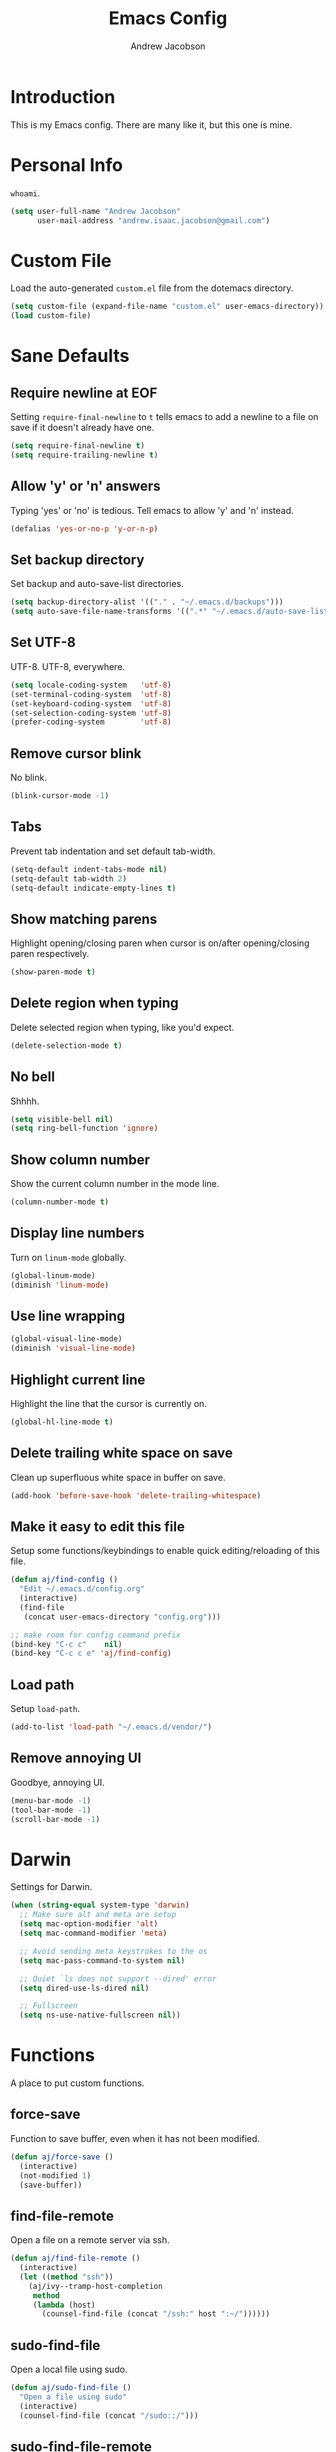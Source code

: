 #+TITLE: Emacs Config
#+AUTHOR: Andrew Jacobson
#+STARTUP: indent

* Introduction

This is my Emacs config. There are many like it, but this one is mine.

* Personal Info

~whoami~.

#+BEGIN_SRC emacs-lisp
  (setq user-full-name "Andrew Jacobson"
        user-mail-address "andrew.isaac.jacobson@gmail.com")
#+END_SRC

* Custom File

Load the auto-generated ~custom.el~ file from the dotemacs directory.

#+BEGIN_SRC emacs-lisp
  (setq custom-file (expand-file-name "custom.el" user-emacs-directory))
  (load custom-file)
#+END_SRC

* Sane Defaults
** Require newline at EOF

Setting ~require-final-newline~ to ~t~ tells emacs to add a newline
to a file on save if it doesn't already have one.

#+BEGIN_SRC emacs-lisp
  (setq require-final-newline t)
  (setq require-trailing-newline t)
#+END_SRC

** Allow 'y' or 'n' answers

Typing 'yes' or 'no' is tedious. Tell emacs to allow 'y' and 'n' instead.

#+BEGIN_SRC emacs-lisp
  (defalias 'yes-or-no-p 'y-or-n-p)
#+END_SRC

** Set backup directory

Set backup and auto-save-list directories.

#+BEGIN_SRC emacs-lisp
  (setq backup-directory-alist '(("." . "~/.emacs.d/backups")))
  (setq auto-save-file-name-transforms '((".*" "~/.emacs.d/auto-save-list/" t)))
#+END_SRC

** Set UTF-8

UTF-8. UTF-8, everywhere.

#+BEGIN_SRC emacs-lisp
  (setq locale-coding-system   'utf-8)
  (set-terminal-coding-system  'utf-8)
  (set-keyboard-coding-system  'utf-8)
  (set-selection-coding-system 'utf-8)
  (prefer-coding-system        'utf-8)
#+END_SRC

** Remove cursor blink

No blink.

#+BEGIN_SRC emacs-lisp
  (blink-cursor-mode -1)
#+END_SRC

** Tabs

Prevent tab indentation and set default tab-width.

#+BEGIN_SRC emacs-lisp
  (setq-default indent-tabs-mode nil)
  (setq-default tab-width 2)
  (setq-default indicate-empty-lines t)
#+END_SRC

** Show matching parens

Highlight opening/closing paren when cursor is on/after opening/closing paren respectively.

#+BEGIN_SRC emacs-lisp
  (show-paren-mode t)
#+END_SRC

** Delete region when typing

Delete selected region when typing, like you'd expect.

#+BEGIN_SRC emacs-lisp
  (delete-selection-mode t)
#+END_SRC

** No bell

Shhhh.

#+BEGIN_SRC emacs-lisp
  (setq visible-bell nil)
  (setq ring-bell-function 'ignore)
#+END_SRC

** Show column number

Show the current column number in the mode line.

#+BEGIN_SRC emacs-lisp
  (column-number-mode t)
#+END_SRC

** Display line numbers

Turn on ~linum-mode~ globally.

#+BEGIN_SRC emacs-lisp
  (global-linum-mode)
  (diminish 'linum-mode)
#+END_SRC

** Use line wrapping

#+BEGIN_SRC emacs-lisp
  (global-visual-line-mode)
  (diminish 'visual-line-mode)
#+END_SRC

** Highlight current line

Highlight the line that the cursor is currently on.

#+BEGIN_SRC emacs-lisp
  (global-hl-line-mode t)
#+END_SRC

** Delete trailing white space on save

Clean up superfluous white space in buffer on save.

#+BEGIN_SRC emacs-lisp
  (add-hook 'before-save-hook 'delete-trailing-whitespace)
#+END_SRC

** Make it easy to edit this file

Setup some functions/keybindings to enable quick editing/reloading
of this file.

#+BEGIN_SRC emacs-lisp
  (defun aj/find-config ()
    "Edit ~/.emacs.d/config.org"
    (interactive)
    (find-file
     (concat user-emacs-directory "config.org")))

  ;; make room for config command prefix
  (bind-key "C-c c"    nil)
  (bind-key "C-c c e" 'aj/find-config)
#+END_SRC

** Load path

Setup ~load-path~.

#+BEGIN_SRC emacs-lisp
  (add-to-list 'load-path "~/.emacs.d/vendor/")
#+END_SRC

** Remove annoying UI

Goodbye, annoying UI.

#+BEGIN_SRC emacs-lisp
  (menu-bar-mode -1)
  (tool-bar-mode -1)
  (scroll-bar-mode -1)
#+END_SRC

* Darwin

Settings for Darwin.

#+BEGIN_SRC emacs-lisp
  (when (string-equal system-type 'darwin)
    ;; Make sure alt and meta are setup
    (setq mac-option-modifier 'alt)
    (setq mac-command-modifier 'meta)

    ;; Avoid sending meta keystrokes to the os
    (setq mac-pass-command-to-system nil)

    ;; Quiet `ls does not support --dired' error
    (setq dired-use-ls-dired nil)

    ;; Fullscreen
    (setq ns-use-native-fullscreen nil))
#+END_SRC

* Functions

A place to put custom functions.

** force-save

Function to save buffer, even when it has not been modified.

#+BEGIN_SRC emacs-lisp
  (defun aj/force-save ()
    (interactive)
    (not-modified 1)
    (save-buffer))
#+END_SRC

** find-file-remote

Open a file on a remote server via ssh.

#+BEGIN_SRC emacs-lisp
  (defun aj/find-file-remote ()
    (interactive)
    (let ((method "ssh"))
      (aj/ivy--tramp-host-completion
       method
       (lambda (host)
         (counsel-find-file (concat "/ssh:" host ":~/"))))))
#+END_SRC

** sudo-find-file

Open a local file using sudo.

#+BEGIN_SRC emacs-lisp
  (defun aj/sudo-find-file ()
    "Open a file using sudo"
    (interactive)
    (counsel-find-file (concat "/sudo::/")))
#+END_SRC

** sudo-find-file-remote

A tramp host completion function, which provides an ivy list
of ~user@host~ completions.

#+BEGIN_SRC emacs-lisp
  (defun aj/ivy--tramp-host-completion (method &optional handler)
    "Find user@host completions for METHOD"
    (let (res)
      (require 'tramp)
      (dolist (x (tramp-get-completion-function method))
        (setq res (append res (funcall (car x) (cadr x)))))
      (setq res (delq nil res))
      (setq res (cl-delete-duplicates res :test #'equal))
      (ivy-read "Hosts: " (mapcar #'ivy-build-tramp-name res)
                :action (or handler nil))))
#+END_SRC

~sudo-find-file-remote~ definition.

#+BEGIN_SRC emacs-lisp
  (defun aj/sudo-find-file-remote ()
    "Open a file remotely using sudo"
    (interactive)
    (let ((method "ssh"))
      (aj/ivy--tramp-host-completion
       method
       (lambda (host)
         (counsel-find-file (concat "/ssh:" host "|sudo:" host ":/"))))))
#+END_SRC

* Global Keybindings

Some globally useful keybindings.

#+BEGIN_SRC emacs-lisp
  ;; allow C-j to be used in place of C-x
  ;; (define-key key-translation-map "\C-j" "\C-x")

  ;; make room for prefix
  (bind-key "M-j"        nil)

  (bind-key "C-S-y"      'kill-ring-search)
  (bind-key "C-S-j"      (lambda () (interactive) (join-line -1)))
  (bind-key "C-S-SPC"    'exchange-point-and-mark)
  (bind-key "C-x C-/"    'comment-region)
  (bind-key "C-x C-;"    'uncomment-region)
  (bind-key "C-x C-d"    'dired-jump)
  (bind-key "M-/"        'hippie-expand)
  (bind-key "C-x C-s"    'aj/force-save)
  (bind-key "C-<"        'comint-previous-input)
  (bind-key "C->"        'comint-next-input)
  (bind-key "<C-return>" 'newline)
  (bind-key "C-c e"      'ielm)

  ;; make room for prefix
  (bind-key "C-c f"      nil)
  (bind-key "C-c f r"    'aj/find-file-remote)
  (bind-key "C-c f s"    'aj/sudo-find-file)
  (bind-key "C-c f R"    'aj/sudo-find-file-remote)

  ;; compilation
  (bind-key "C-c C-c" nil)
  (bind-key "C-c C-c" 'compile)
  (bind-key "C-c C-r" 'recompile)
#+END_SRC

* Look & Feel
** Packages
*** rainbow-mode

#+BEGIN_SRC emacs-lisp
  (use-package rainbow-mode
    :diminish
    :ensure t)
#+END_SRC

*** [[https://github.com/Malabarba/smart-mode-line/][smart-mode-line]]

#+BEGIN_SRC emacs-lisp
  (use-package smart-mode-line
    :ensure t
    :init (smart-mode-line-enable))
#+END_SRC

** Font
*** Tell emacs to use [[http://adobe-fonts.github.io/source-code-pro/][Source Code Pro]] as default font

This is a good font that I am using for now.
Should maybe try out some other fonts too...

#+BEGIN_SRC emacs-lisp
  (add-to-list 'default-frame-alist '(font . "Source Code Pro-14"))
#+END_SRC

*** Enable emojis :)

#+BEGIN_SRC emacs-lisp
  (let ((font (if (= emacs-major-version 25)
                  "Symbola"
                (cond ((string-equal system-type "darwin") "Apple Color Emoji")
                      ((string-equal system-type "gnu/linux") "Symbola")))))
    (set-fontset-font t 'unicode font nil 'prepend))
#+END_SRC

** Theme

#+BEGIN_SRC emacs-lisp
  ;; tomorrow themes
  (use-package color-theme-sanityinc-tomorrow
    :ensure t)

  ;; base16 themes
  (use-package base16-theme
    :ensure t)

  ;; gruvbox themes
  (use-package gruvbox-theme
    :ensure t
    :config (load-theme 'gruvbox-dark-medium))
#+END_SRC

* Editing & Movement
** Packages
*** [[https://github.com/magnars/expand-region.el][expand-region]]

Neat package that allows you to expand your selection area
by dynamic semantic units.

#+BEGIN_SRC emacs-lisp
  (use-package expand-region
    :ensure t
    :bind (("C-=" . 'er/expand-region)))
#+END_SRC

*** [[https://github.com/magnars/multiple-cursors.el][multiple-cursors]]

Does just what it says: gives you multiple cursors in a buffer.

#+BEGIN_SRC emacs-lisp
  (use-package multiple-cursors
    :ensure t
    :bind (("C-S-m" . mc/mark-all-like-this-dwim)
           ("C-+"   . mc/mark-next-like-this)
           ("C-_"   . mc/unmark-next-like-this)))
#+END_SRC

*** [[https://github.com/wyuenho/move-dup][move-dup]]

Handy little package I like, which allows me to move selections
up and down in a buffer as well as duplicate selections up and down.

#+BEGIN_SRC emacs-lisp
  (use-package move-dup
    :ensure t
    :bind (("C-S-p"   . md/move-lines-up)
           ("C-S-n"   . md/move-lines-down)
           ("C-c C-p" . md/duplicate-up)
           ("C-c C-n" . md/duplicate-down)))
#+END_SRC

*** [[https://github.com/re5et/smart-indent-rigidly][smart-indent-rigidly]]

Manually indent/unindent lines at will.

#+BEGIN_SRC emacs-lisp
  (use-package smart-indent-rigidly
    :ensure t
    :bind (("C-<tab>"   . smart-rigid-indent)
           ("<backtab>" . smart-rigid-unindent)))
#+END_SRC

*** [[https://www.emacswiki.org/emacs/UndoTree][undo-tree]]

#+BEGIN_SRC emacs-lisp
  (use-package undo-tree
    :ensure t)
#+END_SRC

*** [[https://github.com/mickeynp/smart-scan][smartscan]]

Quickly jump between symbols in a given buffer.

#+BEGIN_SRC emacs-lisp
  (use-package smartscan
    :ensure t
    :init (global-smartscan-mode t))
#+END_SRC

** Functions
*** Indent and open newline

#+BEGIN_SRC emacs-lisp
  (defun indent-and-open-newline (&optional previous)
    "Add a newline after current line and tab to indentation.
    If PREVIOUS is non-nil, go up a line first."
    (interactive)
    (if previous
        (previous-line))
    (end-of-line)
    (newline)
    (indent-for-tab-command))
#+END_SRC

*** Previous indent and open newline

#+BEGIN_SRC emacs-lisp
  (defun previous-indent-and-open-newline ()
    "Call indent-and-open-newline with non-nil PREVIOUS value"
    (interactive)
    (indent-and-open-newline t))
#+END_SRC

*** Indent entire buffer

#+BEGIN_SRC emacs-lisp
  (defun indent-buffer ()
    "Fix indentation on the entire buffer."
    (interactive)
    (save-excursion
      (indent-region (point-min) (point-max))))
#+END_SRC

** Keybindings

#+BEGIN_SRC emacs-lisp
  (bind-key "M-o" 'indent-and-open-newline)
  (bind-key "C-o" 'previous-indent-and-open-newline)
  (bind-key "C-," 'indent-buffer)
  (bind-key "M-z" 'zap-up-to-char)
  (bind-key "M-F" 'forward-to-word)
  (bind-key "M-B" 'backward-to-word)
#+END_SRC

* Spelling
** Hooks

#+BEGIN_SRC emacs-lisp
  (defadvice org-mode-flyspell-verify (after org-mode-flyspell-verify-hack activate)
    (let* ((rlt ad-return-value)
           (begin-regexp "^[ \t]*#\\+begin_\\(src\\|html\\|latex\\|example\\|quote\\)")
           (end-regexp "^[ \t]*#\\+end_\\(src\\|html\\|latex\\|example\\|quote\\)")
           (case-fold-search t)
           b e)
      (when ad-return-value
        (save-excursion
          (setq b (re-search-backward begin-regexp nil t))
          (if b (setq e (re-search-forward end-regexp nil t))))
        (if (and b e (< (point) e)) (setq rlt nil)))
      (setq ad-return-value rlt)))

  (defun aj/org-ispell ()
    "Configure `ispell-skip-region-alist' for `org-mode'."
    ;; (make-local-variable 'ispell-skip-region-alist)
    (setq ispell-parser 'tex)
    (add-to-list 'ispell-skip-region-alist '(org-property-drawer-re))
    (add-to-list 'ispell-skip-region-alist '("~" "~"))
    (add-to-list 'ispell-skip-region-alist '("=" "="))
    (add-to-list 'ispell-skip-region-alist '("^#\\+BEGIN_SRC" . "^#\\+END_SRC")))

  (add-hook 'org-mode-hook #'aj/org-ispell)

  (add-hook 'message-mode-hook  'flyspell-mode)
  (add-hook 'org-mode-hook      'flyspell-mode)
  (add-hook 'text-mode-hook     'flyspell-mode)
  (add-hook 'flyspell-mode-hook '(lambda () (diminish 'flyspell-mode "SP")))
#+END_SRC

** Keybindings

#+BEGIN_SRC emacs-lisp
  ;; Make room for ispell prefix
  (bind-key "C-c i"    nil)
  (bind-key "C-c i b" 'ispell)
  (bind-key "C-c i w" 'ispell-word)

  (eval-after-load "flyspell"
    '(define-key flyspell-mode-map (kbd "C-,") nil))
#+END_SRC

* Frames, Windows & Buffers
** Functions
*** Next frame in window

Helper function that moves to the next window of the current frame.
Essentially a simplified version of =other-window= (C-x o).

#+BEGIN_SRC emacs-lisp
  (defun next-frame-in-window ()
    "Jump to next window in current frame"
    (interactive)
    (select-window (next-window)))
#+END_SRC

*** Previous frame in window

Helper function that moves to the previous window of the current frame.

#+BEGIN_SRC emacs-lisp
  (defun previous-frame-in-window ()
    "Jump to previous window in current frame"
    (interactive)
    (select-window (previous-window)))
#+END_SRC

*** Rotate windows in frame

Helper function that rotates the windows of the current frame in a
counter-clockwise direction.

#+BEGIN_SRC emacs-lisp
  (defun rotate-windows-in-frame ()
    (interactive)
    (let ((map
           (mapcar
            (lambda (window)
              `(,window
                ,(window-buffer
                  (next-window window))))
            (window-list))))
      (mapcar
       (lambda (window-to-buffer)
         (let ((window (car window-to-buffer))
               (buffer (cadr window-to-buffer)))
           (select-window window)
           (switch-to-buffer buffer))) map)))
#+END_SRC

*** Toggle split window

Helper function that toggles the way in which the windows are split (left/right or down/up).

#+BEGIN_SRC emacs-lisp
  (defun toggle-window-split ()
    (interactive)
    (if (= (count-windows) 2)
        (let* ((this-win-buffer (window-buffer))
               (next-win-buffer (window-buffer (next-window)))
               (this-win-edges (window-edges (selected-window)))
               (next-win-edges (window-edges (next-window)))
               (this-win-2nd (not (and (<= (car this-win-edges)
                                           (car next-win-edges))
                                       (<= (cadr this-win-edges)
                                           (cadr next-win-edges)))))
               (splitter
                (if (= (car this-win-edges)
                       (car (window-edges (next-window))))
                    'split-window-horizontally
                  'split-window-vertically)))
          (delete-other-windows)
          (let ((first-win (selected-window)))
            (funcall splitter)
            (if this-win-2nd (other-window 1))
            (set-window-buffer (selected-window) this-win-buffer)
            (set-window-buffer (next-window) next-win-buffer)
            (select-window first-win)
            (if this-win-2nd (other-window 1))))))
#+END_SRC

*** Kill focused buffer

Helper function that kills the currently focused buffer. Pretty self explanatory.

#+BEGIN_SRC emacs-lisp
  (defun kill-focused-buffer ()
    (interactive)
    (kill-buffer (current-buffer)))
#+END_SRC

** Keybindings

#+BEGIN_SRC emacs-lisp
  (bind-key "<M-return>" 'toggle-frame-fullscreen)
  (bind-key "C-S-b"      'bury-buffer)
  (bind-key "C-S-f"      'unbury-buffer)
  (bind-key "C-x C-b"    'ibuffer)
  (bind-key "M-j l"      'next-frame-in-window)
  (bind-key "M-j h"      'previous-frame-in-window)
  (bind-key "C-|"        'rotate-windows-in-frame)
  (bind-key "C-M-]"      'toggle-window-split)
  (bind-key "C-x C-k"    'kill-focused-buffer)
#+END_SRC

* Dired
** Packages
*** [[https://github.com/juan-leon/dired-efap][dired-efap]]

Install ~direc-efap~ to edit filenames in place while in ~dired-mode~.

#+BEGIN_SRC emacs-lisp
  (use-package dired-efap
    :ensure t
    :config (setq dired-efap-initial-filename-selection 'no-extension))
#+END_SRC

*** dired-details

Install ~dired-details~ for a more minimal ~dired-mode~ view.

#+BEGIN_SRC emacs-lisp
  (require 'dired-details)
  (setq-default dired-details-hidden-string "--- ")
  (dired-details-install)
#+END_SRC

** Hooks

Setup ~dired-mode-hook~.

#+BEGIN_SRC emacs-lisp
  (defun aj/dired-mode-hook ()
    "Setup dired-mode-hook"
    (define-key dired-mode-map (kbd "<backspace>") 'dired-up-directory)
    (define-key dired-mode-map (kbd "e") 'dired-efap))

  (add-hook 'dired-mode-hook 'aj/dired-mode-hook)
#+END_SRC

* Package

Useful function for marking a single package for upgrade ([[https:www.reddit.com/r/emacs/comments/6thg6j/command_to_mark_single_packages_for_upgrade/][Source]]).

#+BEGIN_SRC emacs-lisp
  (defun package-menu-upgrade-package ()
    "Mark current package for upgrading (i.e. also mark obsolete version for deletion.)"
    (interactive)
    (when-let ((upgrades (package-menu--find-upgrades))
               (description (tabulated-list-get-id))
               (name (package-desc-name description))
               (upgradable (cdr (assq name upgrades))))
      ;; Package is upgradable
      (save-excursion
        (goto-char (point-min))
        (while (not (eobp))
          (let* ((current-description (tabulated-list-get-id))
                 (current-name (package-desc-name current-description)))
            (when (equal current-name name)
              (cond ((equal description current-description)
                     (package-menu-mark-install)
                     (forward-line -1))
                    (t (package-menu-mark-delete)))))
          (forward-line 1)))))
#+END_SRC

Configuration for the ~package~ package.

#+BEGIN_SRC emacs-lisp
  (use-package package
    :bind (:map package-menu-mode-map ("t" . 'package-menu-upgrade-package)))
#+END_SRC

* Discoverability
** Packages
*** [[https://github.com/abo-abo/swiper][ivy]]

Install and setup ivy/swiper/counsel for discoverability completion.

#+BEGIN_SRC emacs-lisp
  (defun aj/config--ivy ()
    "Do configuration for ivy-mode."
    (ivy-mode 1)
    ;; Add ‘recentf-mode’ and bookmarks to ‘ivy-switch-buffer’.
    (setq ivy-use-virtual-buffers t)
    ;; Number of result lines to display
    (setq ivy-height 15)
    ;; Does not count candidates
    (setq ivy-count-format "")
    ;; No regexp by default
    (setq ivy-initial-inputs-alist nil)
    ;; Configure regexp engine.
    (setq ivy-re-builders-alist
          ;; Allow input not in order
          '((t . ivy--regex-ignore-order))))

  (defun aj/init--counsel ()
    "Do configuration for counsel mode."
    (setq counsel-yank-pop-height 15))

  (use-package swiper
    :ensure t)

  (use-package counsel
    :ensure t
    :bind (("M-x"     . counsel-M-x)
           ("C-x C-f" . counsel-find-file)
           ("M-y"     . counsel-yank-pop))
    :init (aj/init--counsel))

  (use-package ivy
    :ensure t
    :after (counsel swiper)
    :diminish
    :bind (("C-s" . swiper)
           ("C-r" . swiper)
           :map ivy-minibuffer-map
           ("M-y" . ivy-next-line))
    :config (aj/config--ivy))

  (bind-key "C-c s"   nil)
  (bind-key "C-c s g" 'counsel-git)
  (bind-key "C-c s j" 'counsel-git-grep)
  (bind-key "C-c s a" 'counsel-ag)
  (bind-key "C-c s l" 'counsel-locate)

  (bind-key "C-*"     'swiper-mc)
#+END_SRC

Useful ivy/swiper/counsel functions.

swiper multiple-cursors (from: https://oremacs.com/2015/10/14/swiper-mc/)

#+BEGIN_SRC emacs-lisp
  ;; (defun aj/swiper-mc ()
  ;;   (interactive)
  ;;   (unless (require 'multiple-cursors nil t)
  ;;     (error "multiple-cursors isn't installed"))
  ;;   (let ((cands (nreverse ivy--old-cands)))
  ;;     (unless (string= ivy-text "")
  ;;       (ivy-set-action
  ;;        (lambda (_)
  ;;          (let (cand)
  ;;            (while (setq cand (pop cands))
  ;;              (swiper--action cand)
  ;;              (when cands
  ;;                (mc/create-fake-cursor-at-point))))
  ;;          (mc/maybe-multiple-cursors-mode)))
  ;;       (setq ivy-exit 'done)
  ;;       (exit-minibuffer))))

  ;; (bind-key "C-*" 'aj/swiper-mc)
#+END_SRC

*** [[https://github.com/justbur/emacs-which-key][which-key]]

Install ~which-key~ for incremental keystroke discoverability.

#+BEGIN_SRC emacs-lisp
  (use-package which-key
    :ensure t
    :diminish
    :config (which-key-mode))
#+END_SRC

* Completion
** Packages
*** [[https://github.com/auto-complete/auto-complete][auto-complete]]

Install and configure ~auto-complete~.

#+BEGIN_SRC emacs-lisp
  (use-package auto-complete
    :ensure t)
#+END_SRC

*** [[https://www.emacswiki.org/emacs/ElDoc][eldoc]]

#+BEGIN_SRC emacs-lisp
  ;; (use-package eldoc
  ;;   :diminish
  ;;   :init (add-hook 'ycmd-mode-hook 'ycmd-eldoc-setup))
#+END_SRC

*** [[https://github.com/abingham/emacs-ycmd][ycmd]]

Install and configure ~ycmd~ for completion.

#+BEGIN_SRC emacs-lisp
  (defvar aj/ycmd-server-command '("python3" "-u" "/Users/andrewjacobson/dev/ycmd/ycmd"))
  (defvar aj/ycmd-extra-conf-whitelist '("~/.ycm_conf.py"))
  (defvar aj/ycmd-global-config "~/.ycm_conf.py")
  (defvar aj/python-location (executable-find (nth 0 aj/ycmd-server-command)))

  (if (not aj/python-location)
      (message (concat "Could not start YouCompleteMeDaemon because the python executable"
                       "could not be found.\nSpecified executable is: '%s'\n"
                       "Please set aj/ycmd-server-command appropriately in ~/.emacs.el.\n")
               (nth 0 aj/ycmd-server-command)))

  (if (not (file-directory-p (nth 2 aj/ycmd-server-command)))
      (message (concat "Could not YouCompleteMeDaemon because the specified"
                       "directory does not exist.\nSpecified directory is: '%s'\n"
                       "Please set aj/ycmd-server-command appropriately in ~/.emacs.el.\n")
               (nth 2 aj/ycmd-server-command)))

  (defun aj/config--ycmd ()
    "Do config for ycmd."
    (set-variable 'ycmd-server-command aj/ycmd-server-command)
    (set-variable 'ycmd-extra-conf-whitelist aj/ycmd-extra-conf-whitelist)
    (set-variable 'ycmd-global-config aj/ycmd-global-config)
    (setq ycmd-request-msg-level -1)
    (setq ycmd-force-semantic-completion t)
    (setq ycmd-startup-timeout 10)
    (require 'ycmd-eldoc)
    (add-hook 'ycmd-mode-hook 'ycmd-eldoc-setup)
    (add-hook 'c-mode-hook 'ycmd-mode)
    (add-hook 'c++-mode-hook 'ycmd-mode))

  (use-package ycmd
    :ensure t
    :config (aj/config--ycmd))

  (use-package flycheck-ycmd
    :ensure t
    :after (ycmd)
    :hook (c-mode-common-hook . flycheck-ycmd-setup))

  (use-package company-ycmd
    :ensure t
    :after (ycmd)
    :config (company-ycmd-setup))
#+END_SRC

*** [[http://company-mode.github.io/][company]]

Install, configure and enable [[http://company-mode.github.io/][company]] globally.

#+BEGIN_SRC emacs-lisp
  (defun aj/config--company ()
    "Do configuration for company-mode."
    (setq company-tooltip-align-annotations t)
    (setq company-idle-delay 0.1)
    (setq company-minimum-prefix-length 2)
    (setq company-tooltip-limit 10)
    ;; (setq company-backends
    ;;       (mapcar #'company-mode/backend-with-yas company-backends))
    (setq company-show-numbers t)

    ;; remove unused backends
    (setq company-backends (delete 'company-semantic company-backends))
    (setq company-backends (delete 'company-eclim company-backends))
    (setq company-backends (delete 'company-xcode company-backends))
    (setq company-backends (delete 'company-clang company-backends))
    (setq company-backends (delete 'company-bbdb company-backends))
    (setq company-backends (delete 'company-oddmuse company-backends))

    (aj/company--setup-complete-by-number-keybindings))

  ;; https://oremacs.com/2017/12/27/company-numbers/
  (defun aj/company--complete-by-number ()
    "Forward to `company-complete-number'.
  Unless the number is potentially part of the candidate.
  In that case, insert the number."
    (interactive)
    (let* ((k (this-command-keys))
           (re (concat "^" company-prefix k)))
      (if (or (cl-find-if (lambda (s) (string-match re s))
                          company-candidates)
              (> (string-to-number k)
                 (length company-candidates)))
          (self-insert-command 1)
        (company-complete-number
         (if (equal k "0")
             10
           (string-to-number k))))))

  (defun aj/company--setup-complete-by-number-keybindings ()
    (let ((map company-active-map))
      (mapc (lambda (x) (define-key map (format "%d" x) 'aj/company--complete-by-number))
            (number-sequence 0 9))
      (define-key map " " (lambda ()
                            (interactive)
                            (company-abort)
                            (self-insert-command 1)))
      (define-key map (kbd "<return>") nil)))

  (use-package company
    :ensure t
    :diminish
    :preface
    ;; enable yasnippet everywhere
    (defvar company-mode/enable-yas t
      "Enable yasnippet for all backends.")
    (defun company-mode/backend-with-yas (backend)
      (if (or
           (not company-mode/enable-yas)
           (and (listp backend) (member 'company-yasnippet backend)))
          backend
        (append (if (consp backend) backend (list backend))
                '(:with company-yasnippet))))
    :bind (("C-c <tab>" . company-complete)
           ("C-c c f"   . company-filter-candidates))
    :init (global-company-mode t)
    :config (aj/config--company))
#+END_SRC

*** [[https://github.com/abingham/emacs-ycmd/blob/master/company-ycmd.el][company-ycmd]]

#+BEGIN_SRC emacs-lisp
  (defun aj/config--company-ycmd ()
    "Do configuration for company-ycmd"
    ;; (push '(company-ycmd :with company-yasnippet company-dabbrev-code) company-backends)
    (push '(company-ycmd) company-backends))

  (use-package company-ycmd
    :ensure t
    :after ycmd
    ;; :init (company-ycmd-setup)
    :config (aj/config--company-ycmd))
#+END_SRC

*** [[https://github.com/Sarcasm/irony-mode][irony]]

Install and configure =irony-mode=.

#+BEGIN_SRC emacs-lisp
  (defun aj/hook--irony ()
    "Hook for `irony-mode'."
    (print "setting up compile options...")
    (irony-cdb-autosetup-compile-options))

  (use-package irony
    :ensure t
    :hook (
           ;; ((c-mode c++-mode) . irony-mode)
           (irony-mode        . aj/hook--irony)))
#+END_SRC

*** [[https://github.com/Sarcasm/company-irony][company-irony]]

Install =company-irony= and add it to the =company-backends= list.

#+BEGIN_SRC emacs-lisp
  ;; (use-package company-irony
  ;;   :ensure t
  ;;   :config (add-to-list 'company-backends 'company-irony))
#+END_SRC

*** [[https://github.com/joaotavora/yasnippet][yasnippet]]

Install =yasnippet= and =yasnippet= related packages.

#+BEGIN_SRC emacs-lisp
  (defun aj/config--yasnippet ()
    "Do configuration for `yasnippet'."
    (yas-global-mode t)
    (yas-reload-all))

  (use-package yasnippet
    :ensure t
    :diminish yas-minor-mode
    :config (aj/config--yasnippet))

  (use-package yasnippet-snippets
    :ensure t
    :after yasnippet
    :config (yas-reload-all))

  (use-package company-yasnippet
    :after yasnippet
    :bind ("C-M-y" . company-yasnippet))
#+END_SRC

* Programming
** General
*** Packages
**** [[https://github.com/purcell/exec-path-from-shell][exec-path-from-shell]]

Sync Emacs env with shell env. Especially important on OSX.

#+BEGIN_SRC emacs-lisp
  (use-package exec-path-from-shell
    :ensure t
    :init (exec-path-from-shell-initialize))
#+END_SRC

**** [[https://magit.vc/][magit]]

Magit is an amazing git porcelain! Let's install it and set it up.

#+BEGIN_SRC emacs-lisp
  (defun aj/config--magit ()
    "Do magit configuration."
    (setq magit-completing-read          'ivy-completing-read)
    (setq magit-completing-read-function 'ivy-completing-read))

  (use-package magit
    :ensure t
    :config (aj/config--magit)
    :bind (("M-j g"   . magit-status)
           ("C-c m"   . nil)
           ("C-c m b" . magit-blame)
           ("C-c m B" . magit-blame-popup)))
#+END_SRC

**** git-timemachine

~git-timemachine~ is a useful package for stepping between different ~git~ versions
of a specific file.

#+BEGIN_SRC emacs-lisp
  (use-package git-timemachine
    :ensure t)
#+END_SRC

**** [[https://github.com/tsdh/highlight-parentheses.el][highlight-parentheses]]

Gives nice highlighting for parens that your cursor is currently inside of.

#+BEGIN_SRC emacs-lisp
  (use-package highlight-parentheses
    :ensure t
    :diminish
    :init (add-hook 'prog-mode-hook #'highlight-parentheses-mode))
#+END_SRC

**** [[https://github.com/Fuco1/smartparens][smartparens]]

Install and setup smartparens to behave similarly to paredit.

#+BEGIN_SRC emacs-lisp
  (defun aj/config--smartparens ()
    "Do configuration for smartparens."
    ;; Pull in default smartparens config
    (use-package smartparens-config)
    ;; Make `sp-kill-hybrid-sexp' delete all whitespace up until next sexp
    ;; (setq sp-hybrid-kill-excessive-whitespace t)
    )

  (defun aj/init--smartparens ()
    (smartparens-global-mode t)
    (mapcar
     (lambda (hook)
       (add-hook hook 'smartparens-strict-mode)) '(emacs-lisp-mode-hook lisp-mode-hook clojure-mode-hook)))

  (use-package smartparens
    :ensure t
    :diminish
    :config (aj/config--smartparens)
    :init (aj/init--smartparens)
    :bind (("C-M-a" . sp-beginning-of-sexp)
           ("C-M-e" . sp-end-of-sexp)
           ("C-M-p" . sp-up-sexp)
           ("C-M-n" . sp-down-sexp)
           ("C-M-f" . sp-forward-sexp)
           ("C-M-b" . sp-backward-sexp)
           ("M-s"   . sp-splice-sexp)
           ("C-)"   . sp-forward-slurp-sexp)
           ("C-}"   . sp-forward-barf-sexp)
           ("C-("   . sp-backward-slurp-sexp)
           ("C-{"   . sp-backward-barf-sexp)))
#+END_SRC

**** [[https://github.com/bbatsov/projectile][projectile]]

Install and setup projectile for project management.

#+BEGIN_SRC emacs-lisp
  (use-package projectile
    :ensure t
    :custom (projectile-completion-system 'ivy "Use ivy for projectile completion")
    :hook (prog-mode . projectile-mode))

  (defun aj/setup-javascript-project ()
    "Do projectile setup for a JavaScript project"
    (setq projectile-test-cmd #'mocha-test-project))

  (add-hook
   'projectile-mode
   (lambda ()
     (add-hook 'js2-mode 'aj/setup-javascript-project)))
#+END_SRC

**** [[https://github.com/ericdanan/counsel-projectile][counsel-projectile]]

Hook projectile up to counsel for consistent discoverability.

#+BEGIN_SRC emacs-lisp
  (use-package counsel-projectile
    :ensure t
    :config (counsel-projectile-mode))
#+END_SRC

**** [[https://github.com/mhayashi1120/Emacs-wgrep][wgrep]]

wgrep is good. Let's install it now.

#+BEGIN_SRC emacs-lisp
  (use-package wgrep
    :ensure t
    :config (setq wgrep-auto-save-buffer t))

  (use-package wgrep-ag
    :ensure t)
#+END_SRC

**** [[https://github.com/flycheck/flycheck][flycheck]]

Install and setup =flycheck-mode= for syntax checking on-the-fly.

#+BEGIN_SRC emacs-lisp
  (use-package flycheck
    :ensure t
    :diminish (flycheck-mode)
    :init (global-flycheck-mode t)
    :config (setq-default flycheck-disabled-checkers '(emacs-lisp-checkdoc)))
#+END_SRC

**** [[https://github.com/abingham/emacs-ycmd/blob/master/flycheck-ycmd.el][flycheck-ycmd]]

Install and setup =flycheck-ycmd= so that flycheck can hook into the ycmd server results.

#+BEGIN_SRC emacs-lisp
  (use-package flycheck-ycmd
    :ensure t
    :commands (flycheck-ycmd-setup)
    :hook ('ycmd-mode-hook 'flycheck-ycmd-setup))
#+END_SRC

**** [[https://github.com/jacktasia/dumb-jump][dump-jump]]

Install and configure =dumb-jump=.

#+BEGIN_SRC emacs-lisp
  (use-package dumb-jump
    :ensure t
    :bind (("M-g o" . dumb-jump-go-other-window)
           ("M-g j" . dumb-jump-go)
           ("M-g i" . dumb-jump-go-prompt)
           ("M-g x" . dumb-jump-go-prefer-external)
           ("M-g z" . dumb-jump-go-prefer-external-other-window))
    :config (setq dumb-jump-selector 'ivy))
#+END_SRC

**** [[https://github.com/realgud/realgud][realgud]]

Install and configure =realgud=, a front end for a variety of external debuggers.

#+BEGIN_SRC emacs-lisp
  (use-package realgud
    :ensure t)
#+END_SRC

**** [[https://github.com/kyagi/shell-pop-el][shell-pop]]

Install and configure ~shell-pop~, a package for quickly popping up a shell in Emacs.

#+BEGIN_SRC emacs-lisp
  (use-package shell-pop
    :ensure t
    :bind (("C-." . shell-pop))
    :config
    (setq shell-pop-shell-type (quote ("ansi-term" "*ansi-term*" (lambda nil (ansi-term shell-pop-term-shell)))))
    (setq shell-pop-term-shell "/bin/zsh")
    ;; need to do this manually or not picked up by `shell-pop'
    (shell-pop--set-shell-type 'shell-pop-shell-type shell-pop-shell-type))
#+END_SRC

** Languages
*** C/C++
**** Config

Do basic configuration for C/C++ modes.

#+BEGIN_SRC emacs-lisp
  (defun aj/setup-c-modes ()
    "Do setup for C/C++ modes"
    (define-key company-mode-map
      [remap completion-at-point] 'counsel-irony)
    (define-key company-mode-map
      [remap complete-symbol] 'counsel-irony))

  (defun aj/config--c/c++-modes ()
    "Do configuration for C/C++ modes"
    (setq c-basic-offset 4)
    (c-set-offset 'substatement-open 0)
    (c-set-offset 'arglist-intro '+)
    (c-set-offset 'arglist-close 0))

  (add-hook 'c-mode-hook 'aj/config--c/c++-modes)
  (add-hook 'c++-mode-hook 'aj/config--c/c++-modes)

  ;; (add-hook 'c-mode-hook   'aj/setup-c-modes)
  ;; (add-hook 'c++-mode-hook 'aj/setup-c-modes)
#+END_SRC

**** Packages
***** cmake-mode

Install and configure =cmake-mode= for editing =CMakeLists.txt= files.

#+BEGIN_SRC emacs-lisp
  (use-package cmake-mode
    :ensure t
    :mode "\\CMakeLists.txt\\'"
    :hook (cmake-mode . (lambda () (add-to-list 'company-backends 'company-cmake))))
#+END_SRC

***** [[https://github.com/redguardtoo/counsel-etags][counsel-etags]]

Install =counsel-etags=, a Ctags front-end built with Ivy completion.

#+BEGIN_SRC emacs-lisp
  (defun aj/config--counsel-etags ()
    "Do configuration for `counsel-etags'."
    (setq tags-revert-without-query t)
    (setq large-file-warning-threshold nil)
    (setq counsel-etags-max-file-size 800)
    (setq counsel-etags-update-interval 180)
    (add-to-list 'counsel-etags-ignore-directories '"build*")
    (add-to-list 'counsel-etags-ignore-directories '".vscode")
    (add-to-list 'counsel-etags-ignore-filenames   '".clang-format")
    (add-to-list 'counsel-etags-ignore-directories  "build_clang")
    (add-to-list 'counsel-etags-ignore-directories  "build_clang")
    (add-to-list 'counsel-etags-ignore-filenames    "TAGS")
    (add-to-list 'counsel-etags-ignore-filenames    "*.json")
    (add-hook
     'prog-mode-hook
     (lambda ()
       (add-hook
        'after-save-hook
        (lambda ()
          (counsel-etags-virtual-update-tags))))))

  ;; taken from: https://gist.github.com/nilsdeppe/7645c096d93b005458d97d6874a91ea9
  (defun my-scan-dir (src-dir &optional force)
    "Create tags file from SRC-DIR. \
       If FORCE is t, the commmand is executed without \
       checking the timer."
    (let* ((find-pg (or
                     counsel-etags-find-program
                     (counsel-etags-guess-program "find")))
           (ctags-pg (or
                      counsel-etags-tags-program
                      (format "%s -e -L" (counsel-etags-guess-program
                                          "ctags"))))
           (default-directory src-dir)
           ;; run find&ctags to create TAGS
           (cmd (format
                 "%s . \\( %s \\) -prune -o -type f -not -size +%sk %s | %s -"
                 find-pg
                 (mapconcat
                  (lambda (p)
                    (format "-iwholename \"*%s*\"" p))
                  counsel-etags-ignore-directories " -or ")
                 counsel-etags-max-file-size
                 (mapconcat (lambda (n)
                              (format "-not -name \"%s\"" n))
                            counsel-etags-ignore-filenames " ")
                 ctags-pg))
           (tags-file (concat (file-name-as-directory src-dir) "TAGS"))
           (doit (or force (not (file-exists-p tags-file)))))
      ;; always update cli options
      (when doit
        (message "%s at %s" cmd default-directory)
        (shell-command cmd)
        (visit-tags-table tags-file t))))

  (defun counsel-etags-update-tags-backend ()
    (interactive)
    (let* ((tags-file (counsel-etags-locate-tags-file)))
      (when tags-file
        (my-scan-dir (file-name-directory tags-file) t)
        (run-hook-with-args
         'counsel-etags-after-update-tags-hook tags-file)
        (unless counsel-etags-quiet-when-updating-tags
          (message "%s is updated!" tags-file)))))

  (use-package counsel-etags
    :ensure t
    :config (aj/config--counsel-etags)
    ;; :bind (:map c++-mode-map
    ;;             ("M-."     . 'counsel-etags-find-tag-at-point)
    ;;             ("C-c t"   . nil)
    ;;             ("C-c t g" . 'counsel-etags-grep-symbol-at-point)
    ;;             ("C-c t f" . 'counsel-etags-find-tag)
    ;;             :map c-mode-map
    ;;             ("M-."     . 'counsel-etags-find-tag-at-point)
    ;;             ("C-c t"   . nil)
    ;;             ("C-c t g" . 'counsel-etags-grep-symbol-at-point)
    ;;             ("C-c t f" . 'counsel-etags-find-tag))
    )
#+END_SRC

***** [[https://github.com/sonatard/clang-format][clang-format]]

Install and configure =clang-format=.

#+BEGIN_SRC emacs-lisp
  (use-package clang-format
    :ensure t
    :config (setq clang-format-style "file"))
#+END_SRC

Custom function for running =clang-format= inside of a =projectile= project on save.

Taken from: https://eklitzke.org/smarter-emacs-clang-format

#+BEGIN_SRC emacs-lisp
  (defun clang-format-buffer-smart ()
    "Reformat buffer if .clang-format exists in the projectile root."
    (when (f-exists? (expand-file-name ".clang-format" (projectile-project-root)))
      (clang-format-buffer)))

  (add-hook
   'c++-mode-hook
   (lambda ()
     (add-hook 'before-save-hook 'clang-format-buffer-smart nil t)))
#+END_SRC

***** [[https://github.com/ludwigpacifici/modern-cpp-font-lock][modern-cpp-font-lock]]

Install and configure =modern-cpp-font-lock= to enable better C++ syntax highlighting.

#+BEGIN_SRC emacs-lisp
  (use-package modern-cpp-font-lock
    :ensure t
    :hook (c++-mode . modern-c++-font-lock-mode))
#+END_SRC

***** rtags

Install and configure =rtags=.

#+BEGIN_SRC emacs-lisp
  ;;(defun aj/config--rtags ()
  ;;  "Do configuration for `rtags'."
  ;;  (unless (rtags-executable-find "rc") (error "Binary rc is not installed"))
  ;;  (unless (rtags-executable-find "rdm") (error "Binary rdm is not installed"))
  ;;  (message "enabling standard rtags keybindings...")
  ;;  (rtags-enable-standard-keybindings)
  ;;  (message "bindings enabled.")
  ;;  (add-hook 'kill-emacs-hook 'rtags-quit-rdm))

  ;;(use-package rtags
  ;;  :ensure t
  ;;  :config (aj/config--rtags))
#+END_SRC
*** Clojure
**** Packages
***** [[https://github.com/clojure-emacs/clojure-mode/][clojure-mode]]

Install and configure ~clojure-mode~.

#+BEGIN_SRC emacs-lisp
  (use-package clojure-mode
    :ensure t)
#+END_SRC

***** [[https://github.com/clojure-emacs/cider][cider]]

Install and configure (C)lojure (I)nteractive (D)evelopment (E)nvironment that (R)ocks!

#+BEGIN_SRC emacs-lisp
  (use-package cider
    :ensure t)
#+END_SRC

*** Elixir
**** Packages
***** [[https://github.com/tonini/alchemist.el][alchemist]]

Install and setup ~alchemist~.

#+BEGIN_SRC emacs-lisp
  (defun aj/config--alchemist ()
    "Do configuration for alchemist."
    (setq alchemist-goto-elixir-source-dir "~/dev/elixir/")
    (setq alchemist-goto-erlang-source-dir "~/dev/otp/")
    ;; (setq alchemist-hooks-compile-on-save t)
    ;; (setq alchemist-hooks-test-on-save t)
    (add-hook 'elixir-mode-hook 'aj/hook--alchemist))

  (defun aj/hook--alchemist ()
    "Add alchemist hooks."
    (add-hook 'before-save-hook 'elixir-format nil t))

  (use-package alchemist
    :ensure t
    :config (aj/config--alchemist)
    :bind (:map alchemist-mode-map
                ("C-c a p n" . 'alchemist-project-create-file)))
#+END_SRC
*** Elm
**** Packages
***** [[https://github.com/jcollard/elm-mode][elm-mode]]

Install and configure ~elm-mode~.

#+BEGIN_SRC emacs-lisp
  (use-package f         :ensure t)
  (use-package let-alist :ensure t)
  (use-package s         :ensure t)
  (use-package dash      :ensure t)

  ;; (defun aj/config--elm ()
  ;;   "Do configuration for `elm-mode'"
  ;;   (add-to-list 'company-backends 'company-elm))

  ;; (use-package elm-mode
  ;;   :ensure t
  ;;   :after (f let-alist s dash)
  ;;   :config
  ;;   (setq elm-format-on-save t)
  ;;   ;; (add-to-list 'company-backends 'company-elm)
  ;;   ;; (add-hook 'elm-mode-hook #'elm-oracle-setup-completion)
  ;;   )

  ;; (use-package elm-mode
  ;;   :ensure t
  ;;   :after (f let-alist s dash))

  ;; (add-hook
  ;;  'elm-mode-hook
  ;;  (lambda ()
  ;;    (setq company-backends '(company-elm))
  ;;    (elm-oracle-setup-completion)))

  ;; (add-hook 'elm-mode-hook #'elm-oracle-setup-completion)

  ;; (with-eval-after-load 'company
  ;;   (add-to-list 'company-backends 'company-elm))
  ;; (add-hook 'elm-mode-hook #'elm-oracle-setup-completion)

  ;; (add-hook 'elm-mode-hook
  ;;           (lambda ()
  ;;             (setq company-backends '(company-elm))))

  (require 'elm-mode)

  ;; (add-hook 'flycheck-mode-hook 'flycheck-elm-setup)
  (add-hook 'elm-mode-hook
            (lambda ()
              (setq company-backends '(company-elm))))
  ;;            (set (make-local-variable 'company-backends) '(company-elm))))

  (add-hook 'elm-mode-hook #'elm-oracle-setup-completion)
#+END_SRC
*** Erlang
**** Packages
***** erlang-mode

Install and setup ~erlang-mode~.

#+BEGIN_SRC emacs-lisp
  (defvar aj/erlang-emacs-dir "/Users/andrewjacobson/.erlangs/21.1/lib/tools-3.0.1/emacs")
  (defvar aj/erlang-root-dir "/Users/andrewjacobson/.erlangs/21.1")
  (defvar aj/erlang-exec-path "/Users/andrewjacobson/.erlangs/21.1/bin")
  (defvar aj/erlang-man-root-dir "/Users/andrewjacobson/.erlangs/21.1/man")

  (setq load-path (cons aj/erlang-emacs-dir load-path))
  (setq erlang-root-dir aj/erlang-root-dir)
  (setq exec-path (cons aj/erlang-exec-path exec-path))
  (setq erlang-man-root-dir aj/erlang-man-root-dir)

  (require 'erlang-start)
#+END_SRC

***** [[https://github.com/massemanet/distel][distel]]

Install and configure ~distel~ Erlang IDE.

#+BEGIN_SRC emacs-lisp
  ;; from: https://www.lambdacat.com/post-modern-emacs-setup-for-erlang/
  (push "~/.emacs.d/vendor/distel/elisp/" load-path)
  (require 'distel)
  (distel-setup)

  ;; prevent annoying hang-on-compile
  (defvar inferior-erlang-prompt-timeout t)
  ;; default node name to emacs@localhost
  (setq inferior-erlang-machine-options '("-sname" "emacs"))
  ;; tell distel to default to that node
  (setq erl-nodename-cache
        (make-symbol
         (concat
          "emacs@"
          ;; Mac OS X uses "name.local" instead of "name", this should work
          ;; pretty much anywhere without having to muck with NetInfo
          ;; ... but I only tested it on Mac OS X.
          (car (split-string (shell-command-to-string "hostname"))))))
#+END_SRC

***** [[https://github.com/sebastiw/distel-completion][company-distel]]

Install and configure ~company-distel~ for auto-completion.

#+BEGIN_SRC emacs-lisp
  (defun aj/config--company-distel ()
    "Do configuration for `company-distel'."
    (add-to-list 'company-backends 'company-distel))

  (use-package company-distel
    :ensure t
    :after (distel company)
    :config (aj/config--company-distel))
#+END_SRC

***** flycheck

Configure ~flycheck~ for ~erlang-otp~.

#+BEGIN_SRC emacs-lisp
  (flycheck-define-checker erlang-otp
    "An Erlang syntax checker using the Erlang interpreter."
    :command ("erlc" "-o" temporary-directory "-Wall"
              "-I" "../include" "-I" "../../include"
              "-I" "../../../include" source)
    :error-patterns
    ((warning line-start (file-name) ":" line ": Warning:" (message) line-end)
     (error line-start (file-name) ":" line ": " (message) line-end))
    :modes (erlang-mode))

  (add-to-list 'flycheck-checkers 'erlang-otp)
#+END_SRC

*** Go
**** Packages
***** [[https://github.com/dominikh/go-mode.el][go-mode]]

Install and configure ~go-mode~.

#+BEGIN_SRC emacs-lisp
  (defun aj/hook--go ()
    "`go-mode' hook."
    (add-hook 'before-save-hook 'gofmt-before-save)
    (go-eldoc-setup)
    (go-guru-hl-identifier-mode)
    (setq gofmt-command "goimports")
    (if (not (string-match "go" compile-command))
        (set (make-local-variable 'compile-command)
             "go build -v && go test -v && go vet")))

  (defun aj/config--go ()
    "Do configuration for `go-mode'."
    (add-to-list 'company-backends 'company-go))

  (use-package go-mode
    :ensure t
    :after (company-go go-eldoc)
    :hook (go-mode . aj/hook--go)
    :config (aj/config--go)
    :bind (:map go-mode-map
                ("M-." . godef-jump)
                ("M-," . pop-tag-mark)
                ("M-p" . compile)
                ("M-P" . recompile)
                ("M-]" . next-error)
                ("M-[" . previous-error)))
#+END_SRC

***** company-go

Install and configure ~company-go~.

#+BEGIN_SRC emacs-lisp
  (use-package company-go
    :ensure t)
#+END_SRC

***** [[https://github.com/syohex/emacs-go-eldoc][go-eldoc]]

Install and configure ~go-eldoc~.

#+BEGIN_SRC emacs-lisp
  (use-package go-eldoc
    :ensure t)
#+END_SRC

***** go-guru

Install and configure ~go-guru~.

#+BEGIN_SRC emacs-lisp
  (use-package go-guru
    :ensure t)
#+END_SRC

***** [[https://github.com/grafov/go-playground][go-playground]]

Install ~go-playground~, a simple golang REPL inside Emacs.

#+BEGIN_SRC emacs-lisp
  (use-package go-playground
    :ensure t)
#+END_SRC

*** JavaScript
**** Packages
***** [[https://github.com/mooz/js2-mode][js2-mode]]

Install and configure ~js2-mode~, an improved JavaScript major mode.

#+BEGIN_SRC emacs-lisp
  (defun aj/setup-js2 ()
    "Do configuration for js2-mode."
    (message "Settting up js2-mode...")
    (setq js2-basic-offset 2)
    (setq js2-mode-indent-ignore-first-tab t)
    (setq js2-highlight-external-variables nil)
    (setq js2-highlight-level 3)
    (setq js2-mirror-mode nil)
    (setq js2-mode-show-parse-errors t)
    (setq js2-mode-show-strict-warnings t)
    (setq js2-pretty-multiline-declarations t)
    (setq js2-bounce-indent-p nil))

  (use-package js2-mode
    :ensure t
    :mode ("\\.js\\'" . js2-mode)
    :hook (js2-mode . aj/setup-js2))
#+END_SRC

***** [[https://github.com/magnars/js2-refactor.el][js2-refactor]]

Install and configure ~js2-refactor~.

#+BEGIN_SRC emacs-lisp
  (defun aj/config--js2-refactor ()
    "Do configuration for js2-refactor."
    (js2r-add-keybindings-with-prefix "C-c C-r"))

  (use-package js2-refactor
    :ensure t
    :diminish js2-refactor-mode
    :config (aj/config--js2-refactor)
    :init (add-hook 'js2-mode-hook #'js2-refactor-mode))
#+END_SRC

***** [[https://github.com/nicolaspetton/xref-js2][xref-js2]]

Install and configure ~xref-js2r~ for jump-to-definition abilities in JavaScript.

#+BEGIN_SRC emacs-lisp
  (use-package xref-js2
    :ensure t
    :config (define-key js-mode-map (kbd "M-.") nil))

  (add-hook
   'js2-mode-hook
   (lambda ()
     (add-hook 'xref-backend-functions #'xref-js2-xref-backend nil t)))
#+END_SRC

***** [[https://github.com/proofit404/company-tern][company-tern]]

Install and configure ~company-tern~ for JavaScript auto-completion.

#+BEGIN_SRC emacs-lisp
  (defun aj/config--tern ()
    "Do configuration for tern mode."
    (add-to-list 'company-backends 'company-tern)
    (define-key tern-mode-keymap (kbd "M-.") nil)
    (define-key tern-mode-keymap (kbd "M-,") nil)
    (define-key tern-mode-keymap (kbd "C-c C-r") nil))

  (use-package company-tern
    :ensure t
    :diminish tern-mode
    :config (aj/config--tern))

  (add-hook 'js2-mode-hook #'tern-mode)
#+END_SRC

***** [[https://github.com/scottaj/mocha.el][mocha]]

Install and configure =mocha.el= for running mocha tests inside of emacs.

#+BEGIN_SRC emacs-lisp
  (defun aj/config--mocha ()
    "Do configuration for `mocha.el'."
    (setq mocha-which-node "/Users/andrewjacobson/.nvm/versions/node/v9.10.1/bin/node")
    (setq mocha-command "node_modules/.bin/mocha")
    (setq mocha-options "--require @babel/register --recursive --colors --reporter dot -t 5000")
    (setq mocha-project-test-directory "test")
    (setq mocha-environment-variables "NODE_ENV=test"))

  (use-package mocha
    :ensure t
    :config (aj/config--mocha))
#+END_SRC
*** Markdown

Install and setup =markdown-mode=.

#+BEGIN_SRC emacs-lisp
  (use-package markdown-mode
    :ensure t
    :mode (
           ;; ("README\\.md\\'" . gfm-mode) ;; github flavored version of markdown...
           ("\\.md\\'"       . markdown-mode)
           ("\\.markdown\\'" . markdown-mode))
    ;; :init (setq markdown-command "multimarkdown")
    )
#+END_SRC

*** Perl

#+BEGIN_SRC emacs-lisp
  ;; (defun aj/config--plsense ()
  ;;   "Do configuration for plsense"
  ;;       (add-to-list 'company-backends 'plsense))

  ;; (use-package plsense
  ;;   :ensure t
  ;;   :config (plsense-config-default))
#+END_SRC
*** TypeScript

Do setup for =typescript-mode= and =tide=.

#+BEGIN_SRC emacs-lisp
  (defun aj/setup-tide ()
    "Setup TIDE."
    (tide-setup)
    (flycheck-mode +1)
    (setq flycheck-check-syntax-automatically '(save mode-enabled))
    (tide-hl-identifier-mode +1)
    (eldoc-mode +1))

  (defun aj/setup-typescript ()
    "Setup TypeScript environment."
    (interactive)
    ;; (setq typescript-expr-indent-offset 2)
    (ycmd-mode nil)
    (aj/setup-tide))

  (use-package typescript-mode
    :ensure t
    :mode (("\\.ts\\'" . typescript-mode))
    :init
    (use-package tide
      :ensure t
      :diminish
      :hook (typescript-mode . aj/setup-typescript)))
#+END_SRC

*** Web

Install and configure ~web-mode~, a major mode for editing various "web" templates.

#+BEGIN_SRC emacs-lisp
  (defun aj/setup-web-mode ()
    "Add custom settings for web-mode."
    (when (string-equal "tsx" (file-name-extension buffer-file-name))
      (if (equal web-mode-content-type "javascript")
          (web-mode-set-content-type "jsx"))
      (aj/setup-typescript)
      (flycheck-add-mode 'typescript-tslint 'web-mode))
    (setq web-mode-markup-indent-offset 2))

  (use-package web-mode
    :ensure t
    :mode (("\\.tsx\\'" . web-mode)  ;; TypeScript JSX
           ("\\.jsx\\'" . web-mode)  ;; JSX
           ("\\.eex\\'" . web-mode)) ;; Embedded Elixir templates
    :init (add-hook 'web-mode-hook 'aj/setup-web-mode))
#+END_SRC

* Misc
** Learning

Stole this bit from [[http://pages.sachachua.com/.emacs.d/Sacha.html][Sacha Chua]]. Essentially it pulls up the docs for a random, non-obsolete
interactive Emacs function.

I love the idea of learning 1 small new thing about Emacs everyday. I have recently been trying to step
up my Emacs game and using this function to learn about new Emacs feature on a daily basis
is exactly what I need :)

#+BEGIN_SRC emacs-lisp
  (defun aj/describe-random-interactive-function ()
    (interactive)
    "Show the documentation for a random interactive function.
  Consider only documented, non-obsolete functions."
    (let (result)
      (mapatoms
       (lambda (s)
         (when (and (commandp s)
                    (documentation s t)
                    (null (get s 'byte-obsolete-info)))
           (setq result (cons s result)))))
      (describe-function (elt result (random (length result))))))
#+END_SRC

** IRC

Function for logging into the freenode irc.

#+BEGIN_SRC emacs-lisp
  (defun aj/irc (&optional server port nick)
    "Log into irc server.
  Uses default values for SERVER, PORT and NICK if they are not supplied"
    (interactive)
    (erc
     :server (or server "irc.freenode.net")
     :port   (or port   "6667")
     :nick   (or nick   "andyjac")))
#+END_SRC

** Internet
*** Packages
**** w3m

Install ~w3m~, the text-based web-browser.

#+BEGIN_SRC emacs-lisp
  (use-package w3m
    :ensure t)
#+END_SRC

* TODOS
** DONE [P2] Finish configuring ~erlang-mode~.
** TODO [P3] Finish configuring ~elm-mode~.
** TODO [P2] Move global keybindings to their own respective sections.
** TODO [P3] Learn about [[https://github.com/abo-abo/hydra][hydras]] and [[https://www.emacswiki.org/emacs/KeyChord][key chords]] and see if they can be incorporated.
** TODO [P1] In general, better keybinding patterns/namespaces would be good.
** TODO [P2] Finish implementing [[https://nilsdeppe.com/posts/emacs-c++-ide2][these]] C/C++ IDE configurations
** DONE [P2] Also found [[https://nilsdeppe.com/posts/emacs-c++-ide2][here]], try running Emacs as a server (deamon) and using ~emacsclient~ for a quicker startup (potentially)
